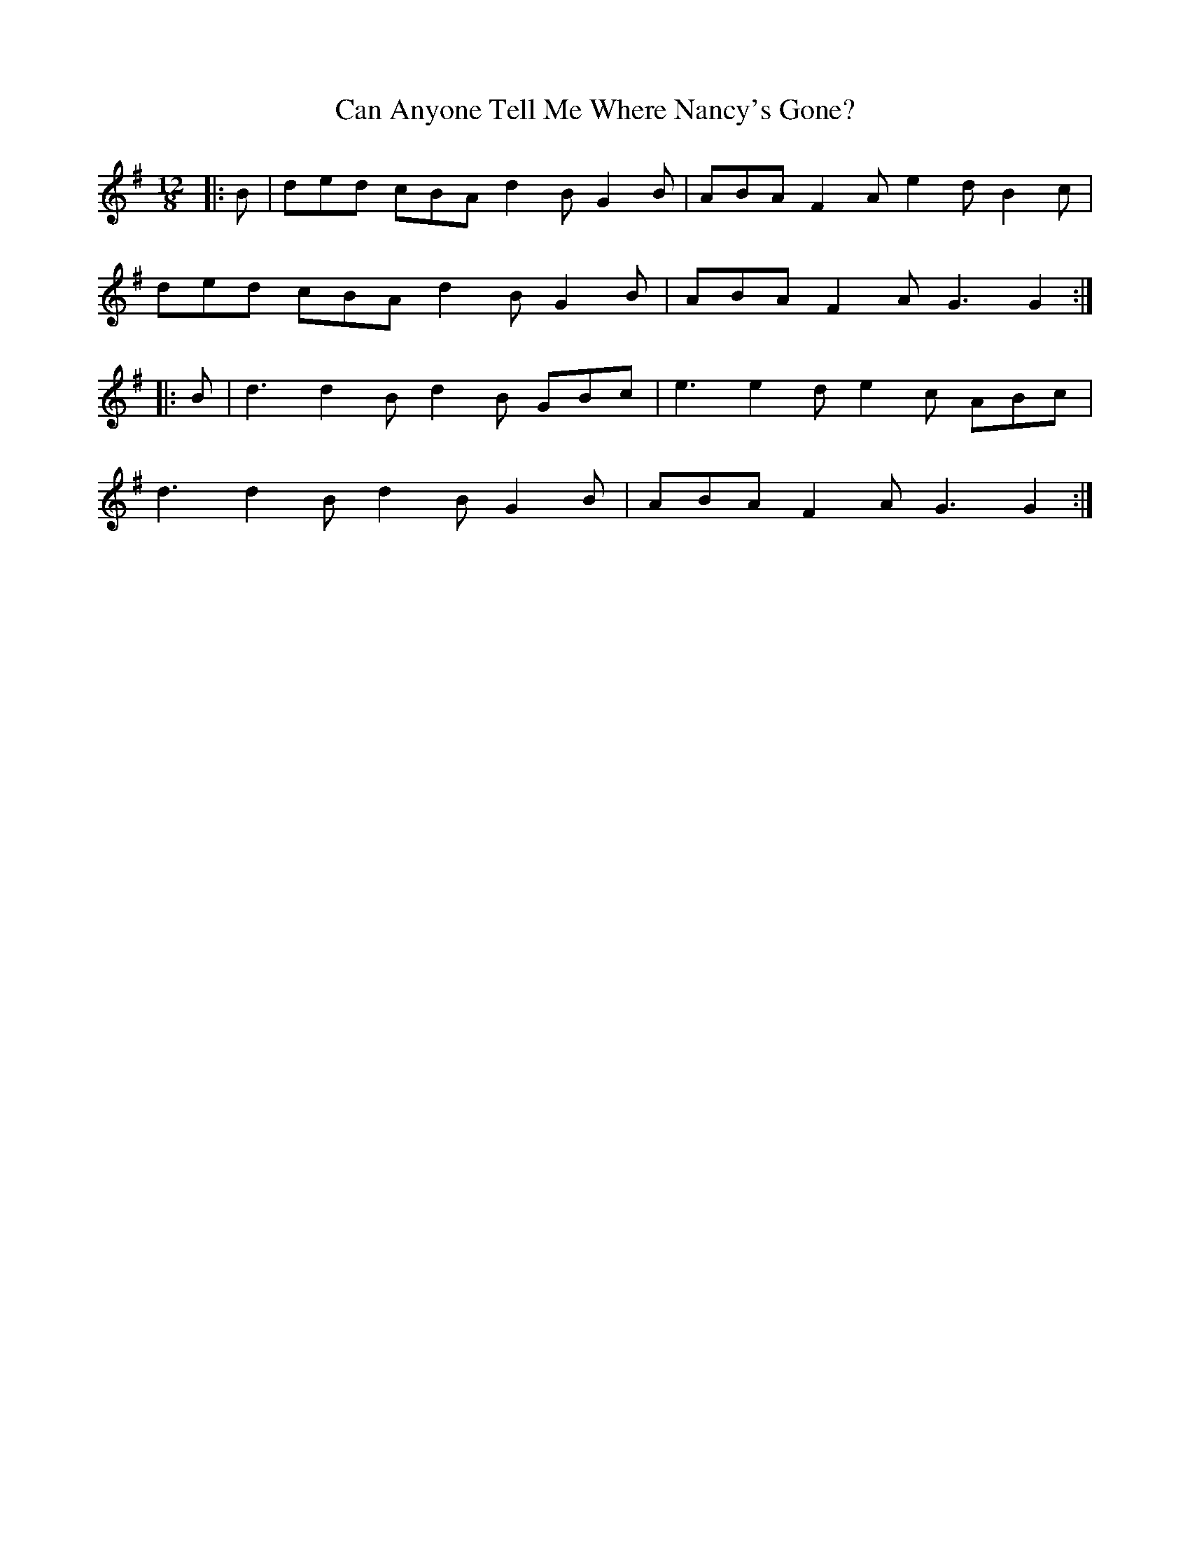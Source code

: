 X: 5979
T: Can Anyone Tell Me Where Nancy's Gone?
R: slide
M: 12/8
K: Gmajor
|:B|ded cBA d2B G2B|ABA F2A e2d B2c|
ded cBA d2B G2B|ABA F2A G3 G2:|
|:B|d3 d2B d2B GBc|e3 e2d e2c ABc|
d3 d2B d2B G2B|ABA F2A G3 G2:|

